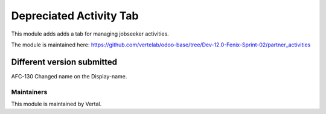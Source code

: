 =========================
Depreciated Activity Tab
=========================

This module adds adds a tab for managing jobseeker activities.

The module is maintained here: https://github.com/vertelab/odoo-base/tree/Dev-12.0-Fenix-Sprint-02/partner_activities

Different version submitted
===========================

AFC-130 Changed name on the Display-name.

Maintainers
~~~~~~~~~~~

This module is maintained by Vertal.